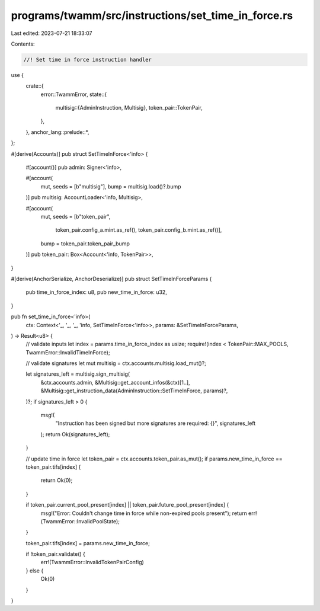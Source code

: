 programs/twamm/src/instructions/set_time_in_force.rs
====================================================

Last edited: 2023-07-21 18:33:07

Contents:

.. code-block:: rs

    //! Set time in force instruction handler

use {
    crate::{
        error::TwammError,
        state::{
            multisig::{AdminInstruction, Multisig},
            token_pair::TokenPair,
        },
    },
    anchor_lang::prelude::*,
};

#[derive(Accounts)]
pub struct SetTimeInForce<'info> {
    #[account()]
    pub admin: Signer<'info>,

    #[account(
        mut,
        seeds = [b"multisig"],
        bump = multisig.load()?.bump
    )]
    pub multisig: AccountLoader<'info, Multisig>,

    #[account(
        mut,
        seeds = [b"token_pair",
                 token_pair.config_a.mint.as_ref(),
                 token_pair.config_b.mint.as_ref()],
        bump = token_pair.token_pair_bump
    )]
    pub token_pair: Box<Account<'info, TokenPair>>,
}

#[derive(AnchorSerialize, AnchorDeserialize)]
pub struct SetTimeInForceParams {
    pub time_in_force_index: u8,
    pub new_time_in_force: u32,
}

pub fn set_time_in_force<'info>(
    ctx: Context<'_, '_, '_, 'info, SetTimeInForce<'info>>,
    params: &SetTimeInForceParams,
) -> Result<u8> {
    // validate inputs
    let index = params.time_in_force_index as usize;
    require!(index < TokenPair::MAX_POOLS, TwammError::InvalidTimeInForce);

    // validate signatures
    let mut multisig = ctx.accounts.multisig.load_mut()?;

    let signatures_left = multisig.sign_multisig(
        &ctx.accounts.admin,
        &Multisig::get_account_infos(&ctx)[1..],
        &Multisig::get_instruction_data(AdminInstruction::SetTimeInForce, params)?,
    )?;
    if signatures_left > 0 {
        msg!(
            "Instruction has been signed but more signatures are required: {}",
            signatures_left
        );
        return Ok(signatures_left);
    }

    // update time in force
    let token_pair = ctx.accounts.token_pair.as_mut();
    if params.new_time_in_force == token_pair.tifs[index] {
        return Ok(0);
    }

    if token_pair.current_pool_present[index] || token_pair.future_pool_present[index] {
        msg!("Error: Couldn't change time in force while non-expired pools present");
        return err!(TwammError::InvalidPoolState);
    }

    token_pair.tifs[index] = params.new_time_in_force;

    if !token_pair.validate() {
        err!(TwammError::InvalidTokenPairConfig)
    } else {
        Ok(0)
    }
}


